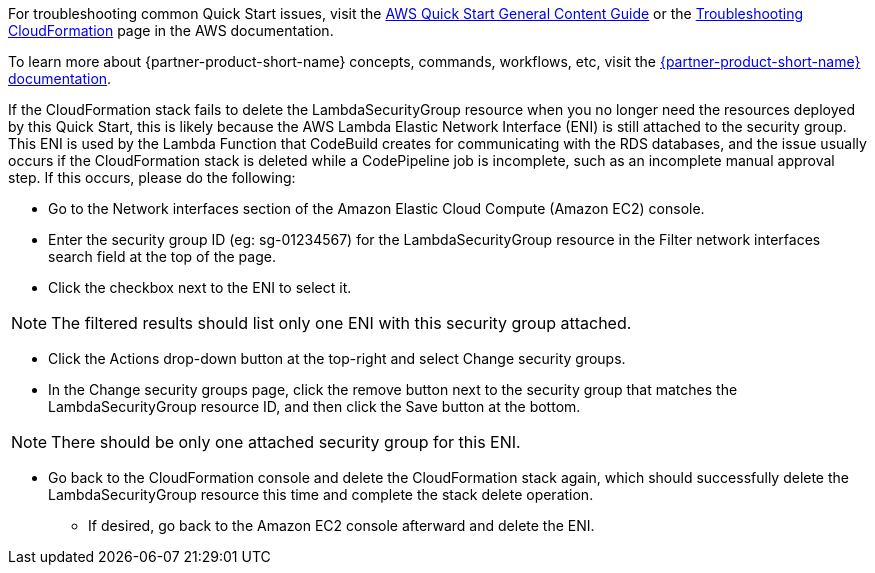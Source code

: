 //Add any unique troubleshooting steps here.

For troubleshooting common Quick Start issues, visit the http://general-content-file[AWS Quick Start General Content Guide] or the https://docs.aws.amazon.com/AWSCloudFormation/latest/UserGuide/troubleshooting.html[Troubleshooting CloudFormation] page in the AWS documentation.

To learn more about {partner-product-short-name} concepts, commands, workflows, etc, visit the https://docs.liquibase.com/[{partner-product-short-name} documentation].

If the CloudFormation stack fails to delete the LambdaSecurityGroup resource when you no longer need the resources deployed by this Quick Start, this is likely because the AWS Lambda Elastic Network Interface (ENI) is still attached to the security group. This ENI is used by the Lambda Function that CodeBuild creates for communicating with the RDS databases, and the issue usually occurs if the CloudFormation stack is deleted while a CodePipeline job is incomplete, such as an incomplete manual approval step. If this occurs, please do the following:

* Go to the Network interfaces section of the Amazon Elastic Cloud Compute (Amazon EC2) console.
* Enter the security group ID (eg: sg-01234567) for the LambdaSecurityGroup resource in the Filter network interfaces search field at the top of the page.
* Click the checkbox next to the ENI to select it.

NOTE: The filtered results should list only one ENI with this security group attached.

* Click the Actions drop-down button at the top-right and select Change security groups.
* In the Change security groups page, click the remove button next to the security group that matches the LambdaSecurityGroup resource ID, and then click the Save button at the bottom.

NOTE: There should be only one attached security group for this ENI.

* Go back to the CloudFormation console and delete the CloudFormation stack again, which should successfully delete the LambdaSecurityGroup resource this time and complete the stack delete operation.
** If desired, go back to the Amazon EC2 console afterward and delete the ENI.
